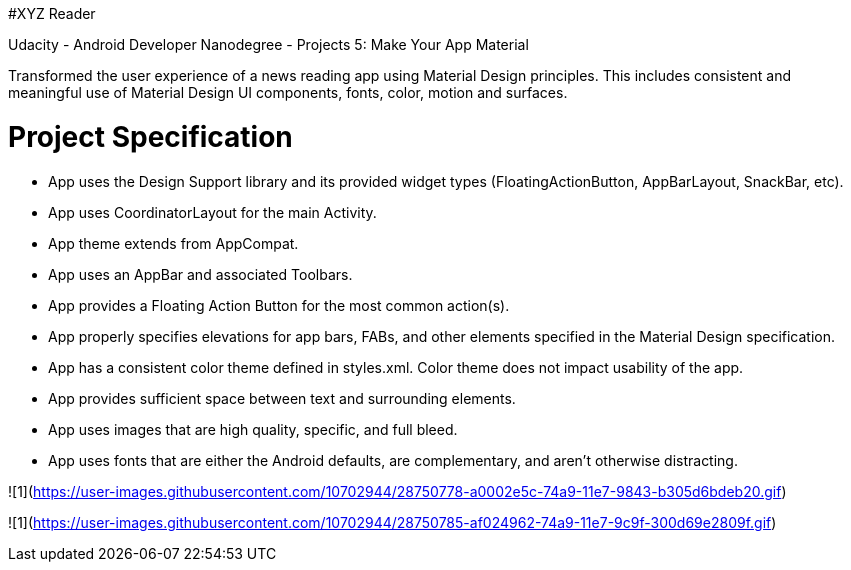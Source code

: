 #XYZ Reader

Udacity - Android Developer Nanodegree - Projects 5: Make Your App Material

Transformed the user experience of a news reading app using Material Design principles. This includes consistent and meaningful use of Material Design UI components, fonts, color, motion and surfaces.







= Project Specification

- App uses the Design Support library and its provided widget types (FloatingActionButton, AppBarLayout, SnackBar, etc).
- App uses CoordinatorLayout for the main Activity.
- App theme extends from AppCompat.
- App uses an AppBar and associated Toolbars.
- App provides a Floating Action Button for the most common action(s).
- App properly specifies elevations for app bars, FABs, and other elements specified in the Material Design specification.
- App has a consistent color theme defined in styles.xml. Color theme does not impact usability of the app.
- App provides sufficient space between text and surrounding elements.
- App uses images that are high quality, specific, and full bleed.
- App uses fonts that are either the Android defaults, are complementary, and aren't otherwise distracting.


![1](https://user-images.githubusercontent.com/10702944/28750778-a0002e5c-74a9-11e7-9843-b305d6bdeb20.gif)


![1](https://user-images.githubusercontent.com/10702944/28750785-af024962-74a9-11e7-9c9f-300d69e2809f.gif)

